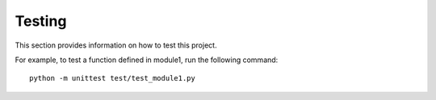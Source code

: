 Testing
=====

This section provides information on how to test this project.

For example, to test a function defined in module1, run the following command::
    
    python -m unittest test/test_module1.py
